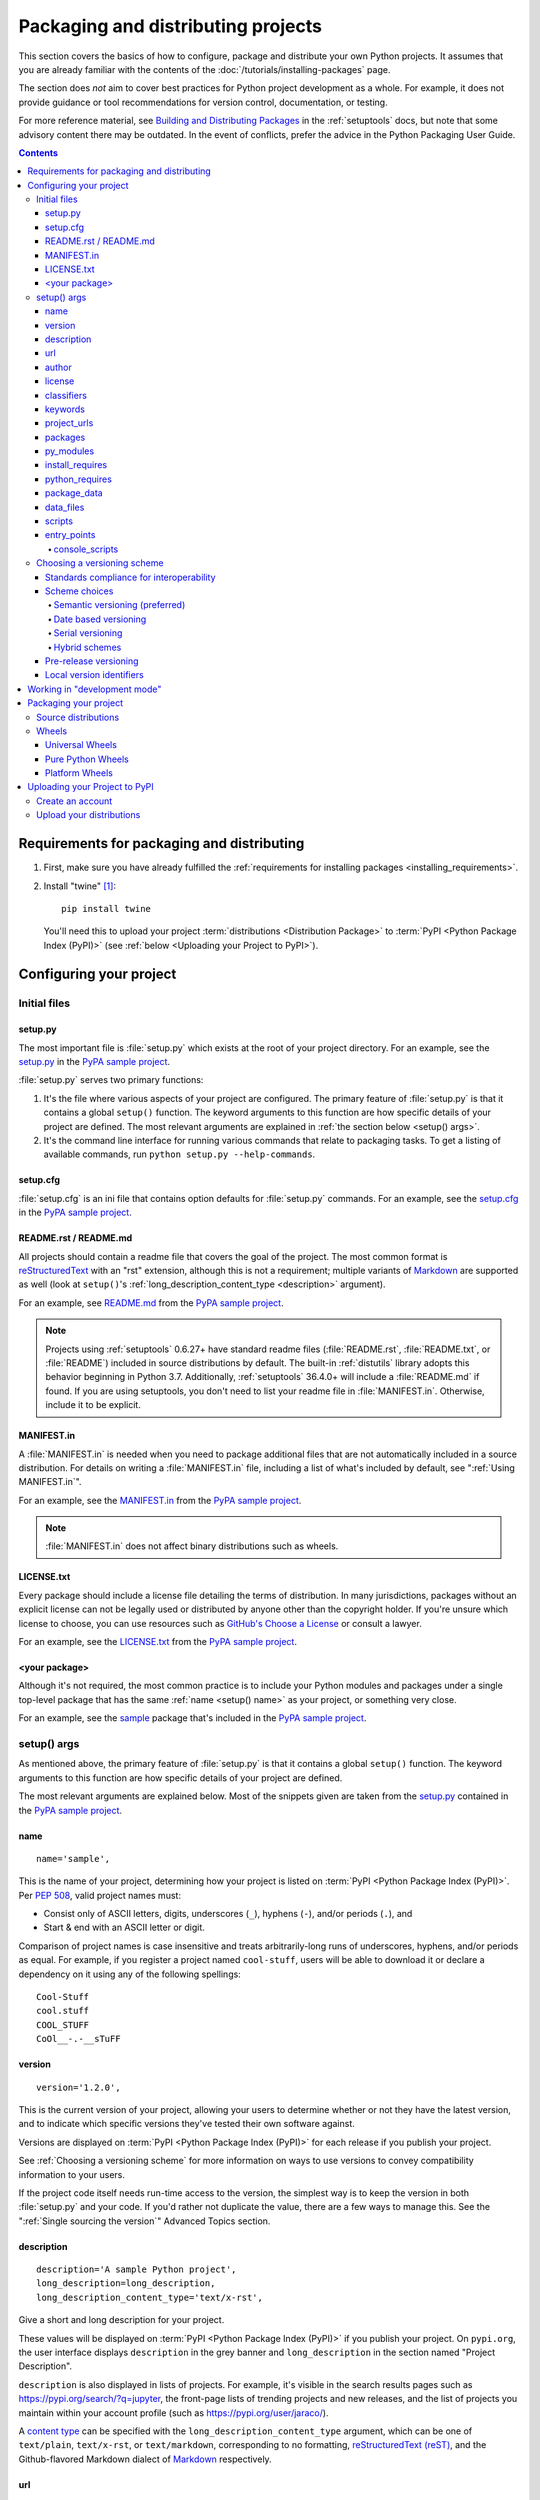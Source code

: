 .. _distributing-packages:

===================================
Packaging and distributing projects
===================================

This section covers the basics of how to configure, package and distribute your
own Python projects.  It assumes that you are already familiar with the contents
of the :doc:`/tutorials/installing-packages` page.

The section does *not* aim to cover best practices for Python project
development as a whole.  For example, it does not provide guidance or tool
recommendations for version control, documentation, or testing.

For more reference material, see `Building and Distributing Packages
<https://setuptools.readthedocs.io/en/latest/setuptools.html>`_ in the
:ref:`setuptools` docs, but note that some advisory content there may be
outdated. In the event of conflicts, prefer the advice in the Python
Packaging User Guide.

.. contents:: Contents
   :local:


Requirements for packaging and distributing
===========================================

1. First, make sure you have already fulfilled the :ref:`requirements for
   installing packages <installing_requirements>`.

2. Install "twine" [1]_:

   ::

    pip install twine

   You'll need this to upload your project :term:`distributions <Distribution
   Package>` to :term:`PyPI <Python Package Index (PyPI)>` (see :ref:`below
   <Uploading your Project to PyPI>`).


Configuring your project
========================


Initial files
-------------

setup.py
~~~~~~~~

The most important file is :file:`setup.py` which exists at the root of your
project directory. For an example, see the `setup.py
<https://github.com/pypa/sampleproject/blob/master/setup.py>`_ in the `PyPA
sample project <https://github.com/pypa/sampleproject>`_.

:file:`setup.py` serves two primary functions:

1. It's the file where various aspects of your project are configured. The
   primary feature of :file:`setup.py` is that it contains a global ``setup()``
   function.  The keyword arguments to this function are how specific details
   of your project are defined.  The most relevant arguments are explained in
   :ref:`the section below <setup() args>`.

2. It's the command line interface for running various commands that
   relate to packaging tasks. To get a listing of available commands, run
   ``python setup.py --help-commands``.


setup.cfg
~~~~~~~~~

:file:`setup.cfg` is an ini file that contains option defaults for
:file:`setup.py` commands.  For an example, see the `setup.cfg
<https://github.com/pypa/sampleproject/blob/master/setup.cfg>`_ in the `PyPA
sample project <https://github.com/pypa/sampleproject>`_.


README.rst / README.md
~~~~~~~~~~~~~~~~~~~~~~

All projects should contain a readme file that covers the goal of the project.
The most common format is `reStructuredText
<http://docutils.sourceforge.net/rst.html>`_ with an "rst" extension, although
this is not a requirement; multiple variants of `Markdown
<https://daringfireball.net/projects/markdown/>`_ are supported as well (look
at ``setup()``'s :ref:`long_description_content_type <description>` argument).

For an example, see `README.md
<https://github.com/pypa/sampleproject/blob/master/README.md>`_ from the `PyPA
sample project <https://github.com/pypa/sampleproject>`_.

.. note:: Projects using :ref:`setuptools` 0.6.27+ have standard readme files
   (:file:`README.rst`, :file:`README.txt`, or :file:`README`) included in
   source distributions by default. The built-in :ref:`distutils` library adopts
   this behavior beginning in Python 3.7. Additionally, :ref:`setuptools`
   36.4.0+ will include a :file:`README.md` if found. If you are using
   setuptools, you don't need to list your readme file in :file:`MANIFEST.in`.
   Otherwise, include it to be explicit.

MANIFEST.in
~~~~~~~~~~~

A :file:`MANIFEST.in` is needed when you need to package additional files that
are not automatically included in a source distribution.  For details on
writing a :file:`MANIFEST.in` file, including a list of what's included by
default, see ":ref:`Using MANIFEST.in`".

For an example, see the `MANIFEST.in
<https://github.com/pypa/sampleproject/blob/master/MANIFEST.in>`_ from the `PyPA
sample project <https://github.com/pypa/sampleproject>`_.

.. note:: :file:`MANIFEST.in` does not affect binary distributions such as wheels.

LICENSE.txt
~~~~~~~~~~~

Every package should include a license file detailing the terms of
distribution. In many jurisdictions, packages without an explicit license can
not be legally used or distributed by anyone other than the copyright holder.
If you're unsure which license to choose, you can use resources such as
`GitHub's Choose a License <https://choosealicense.com/>`_ or consult a lawyer.

For an example, see the `LICENSE.txt
<https://github.com/pypa/sampleproject/blob/master/LICENSE.txt>`_ from the `PyPA
sample project <https://github.com/pypa/sampleproject>`_.

<your package>
~~~~~~~~~~~~~~

Although it's not required, the most common practice is to include your
Python modules and packages under a single top-level package that has the same
:ref:`name <setup() name>` as your project, or something very close.

For an example, see the `sample
<https://github.com/pypa/sampleproject/tree/master/src/sample>`_ package that's
included in the `PyPA sample project <https://github.com/pypa/sampleproject>`_.


.. _`setup() args`:

setup() args
------------

As mentioned above, the primary feature of :file:`setup.py` is that it contains
a global ``setup()`` function.  The keyword arguments to this function are how
specific details of your project are defined.

The most relevant arguments are explained below. Most of the snippets given are
taken from the `setup.py
<https://github.com/pypa/sampleproject/blob/master/setup.py>`_ contained in the
`PyPA sample project <https://github.com/pypa/sampleproject>`_.


.. _`setup() name`:

name
~~~~

::

  name='sample',

This is the name of your project, determining how your project is listed on
:term:`PyPI <Python Package Index (PyPI)>`.  Per :pep:`508`, valid project
names must:

- Consist only of ASCII letters, digits, underscores (``_``), hyphens (``-``),
  and/or periods (``.``), and
- Start & end with an ASCII letter or digit.

Comparison of project names is case insensitive and treats arbitrarily-long
runs of underscores, hyphens, and/or periods as equal.  For example, if you
register a project named ``cool-stuff``, users will be able to download it or
declare a dependency on it using any of the following spellings::

    Cool-Stuff
    cool.stuff
    COOL_STUFF
    CoOl__-.-__sTuFF


version
~~~~~~~

::

  version='1.2.0',

This is the current version of your project, allowing your users to determine whether or not
they have the latest version, and to indicate which specific versions they've tested their own
software against.

Versions are displayed on :term:`PyPI <Python Package Index (PyPI)>` for each release if you
publish your project.

See :ref:`Choosing a versioning scheme` for more information on ways to use versions to convey
compatibility information to your users.

If the project code itself needs run-time access to the version, the simplest
way is to keep the version in both :file:`setup.py` and your code. If you'd
rather not duplicate the value, there are a few ways to manage this. See the
":ref:`Single sourcing the version`" Advanced Topics section.

.. _`description`:

description
~~~~~~~~~~~

::

  description='A sample Python project',
  long_description=long_description,
  long_description_content_type='text/x-rst',

Give a short and long description for your project.

These values will be displayed on :term:`PyPI <Python Package Index (PyPI)>`
if you publish your project. On ``pypi.org``, the user interface displays
``description`` in the grey banner and ``long_description`` in the section
named "Project Description".

``description`` is also displayed in lists of projects. For example, it's
visible in the search results pages such as https://pypi.org/search/?q=jupyter,
the front-page lists of trending projects and new releases, and the list of
projects you maintain within your account profile (such as
https://pypi.org/user/jaraco/).

A `content type
<https://packaging.python.org/specifications/core-metadata/#description-content-type-optional>`_
can be specified with the ``long_description_content_type`` argument, which can
be one of ``text/plain``, ``text/x-rst``, or ``text/markdown``, corresponding
to no formatting, `reStructuredText (reST)
<http://docutils.sourceforge.net/docs/ref/rst/restructuredtext.html#reference-names>`_,
and the Github-flavored Markdown dialect of `Markdown
<https://daringfireball.net/projects/markdown/>`_ respectively.

url
~~~

::

  url='https://github.com/pypa/sampleproject',


Give a homepage URL for your project.


author
~~~~~~

::

  author='A. Random Developer',
  author_email='author@example.com',

Provide details about the author.


license
~~~~~~~

::

  license='MIT',

The ``license`` argument doesn't have to indicate the license under
which your package is being released, although you may optionally do
so if you want.  If you're using a standard, well-known license, then
your main indication can and should be via the ``classifiers``
argument. Classifiers exist for all major open-source licenses.

The "license" argument is more typically used to indicate differences
from well-known licenses, or to include your own, unique license. As a
general rule, it's a good idea to use a standard, well-known license,
both to avoid confusion and because some organizations avoid software
whose license is unapproved.


classifiers
~~~~~~~~~~~

::

  classifiers=[
      # How mature is this project? Common values are
      #   3 - Alpha
      #   4 - Beta
      #   5 - Production/Stable
      'Development Status :: 3 - Alpha',

      # Indicate who your project is intended for
      'Intended Audience :: Developers',
      'Topic :: Software Development :: Build Tools',

      # Pick your license as you wish (should match "license" above)
       'License :: OSI Approved :: MIT License',

      # Specify the Python versions you support here. In particular, ensure
      # that you indicate whether you support Python 2, Python 3 or both.
      'Programming Language :: Python :: 2',
      'Programming Language :: Python :: 2.6',
      'Programming Language :: Python :: 2.7',
      'Programming Language :: Python :: 3',
      'Programming Language :: Python :: 3.2',
      'Programming Language :: Python :: 3.3',
      'Programming Language :: Python :: 3.4',
  ],

Provide a list of classifiers that categorize your project. For a full listing,
see https://pypi.org/classifiers/.

Although the list of classifiers is often used to declare what Python versions
a project supports, this information is only used for searching & browsing
projects on PyPI, not for installing projects.  To actually restrict what
Python versions a project can be installed on, use the :ref:`python_requires`
argument.


keywords
~~~~~~~~

::

  keywords='sample setuptools development',

List keywords that describe your project.


project_urls
~~~~~~~~~~~~

::

  project_urls={
      'Documentation': 'https://packaging.python.org/tutorials/distributing-packages/',
      'Funding': 'https://donate.pypi.org',
      'Say Thanks!': 'http://saythanks.io/to/example',
      'Source': 'https://github.com/pypa/sampleproject/',
      'Tracker': 'https://github.com/pypa/sampleproject/issues',
  },

List additional relevant URLs about your project. This is the place to link to
bug trackers, source repositories, or where to support package development.
The string of the key is the exact text that will be displayed on PyPI.


packages
~~~~~~~~

::

  packages=find_packages(include=['sample', 'sample.*']),

Set ``packages`` to a list of all :term:`packages <Import Package>` in your
project, including their subpackages, sub-subpackages, etc.  Although the
packages can be listed manually, ``setuptools.find_packages()`` finds them
automatically.  Use the ``include`` keyword argument to find only the given
packages.  Use the ``exclude`` keyword argument to omit packages that are not
intended to be released and installed.


py_modules
~~~~~~~~~~

::

    py_modules=["six"],

If your project contains any single-file Python modules that aren't part of a
package, set ``py_modules`` to a list of the names of the modules (minus the
``.py`` extension) in order to make :ref:`setuptools` aware of them.


install_requires
~~~~~~~~~~~~~~~~

::

 install_requires=['peppercorn'],

"install_requires" should be used to specify what dependencies a project
minimally needs to run. When the project is installed by :ref:`pip`, this is the
specification that is used to install its dependencies.

For more on using "install_requires" see :ref:`install_requires vs Requirements files`.


.. _python_requires:

python_requires
~~~~~~~~~~~~~~~

If your project only runs on certain Python versions, setting the
``python_requires`` argument to the appropriate :pep:`440` version specifier
string will prevent :ref:`pip` from installing the project on other Python
versions.  For example, if your package is for Python 3+ only, write::

    python_requires='>=3',

If your package is for Python 3.3 and up but you're not willing to commit to
Python 4 support yet, write::

    python_requires='~=3.3',

If your package is for Python 2.6, 2.7, and all versions of Python 3 starting
with 3.3, write::

    python_requires='>=2.6, !=3.0.*, !=3.1.*, !=3.2.*, <4',

And so on.

.. note::

    Support for this feature is relatively recent.  Your project's source
    distributions and wheels (see :ref:`Packaging Your Project`) must be built
    using at least version 24.2.0 of :ref:`setuptools` in order for the
    ``python_requires`` argument to be recognized and the appropriate metadata
    generated.

    In addition, only versions 9.0.0 and higher of :ref:`pip` recognize the
    ``python_requires`` metadata.  Users with earlier versions of pip will be
    able to download & install projects on any Python version regardless of the
    projects' ``python_requires`` values.


.. _`Package Data`:

package_data
~~~~~~~~~~~~

::

 package_data={
     'sample': ['package_data.dat'],
 },


Often, additional files need to be installed into a :term:`package <Import
Package>`. These files are often data that’s closely related to the package’s
implementation, or text files containing documentation that might be of interest
to programmers using the package. These files are called "package data".

The value must be a mapping from package name to a list of relative path names
that should be copied into the package. The paths are interpreted as relative to
the directory containing the package.

For more information, see `Including Data Files
<https://setuptools.readthedocs.io/en/latest/userguide/datafiles.html>`_
from the `setuptools docs <https://setuptools.readthedocs.io>`_ or :ref:`Using
package data` in this guide.


.. _`Data Files`:

data_files
~~~~~~~~~~

::

    data_files=[('my_data', ['data/data_file'])],

Although configuring :ref:`Package Data` is sufficient for most needs, in some
cases you may need to place data files *outside* of your :term:`packages
<Import Package>`.  The ``data_files`` directive allows you to do that.
It is mostly useful if you need to install files which are used by other
programs, which may be unaware of Python packages.

Each ``(directory, files)`` pair in the sequence specifies the installation
directory and the files to install there. The ``directory`` must be a relative
path (although this may change in the future, see
`wheel Issue #92 <https://github.com/pypa/wheel/issues/92>`_).
and it is interpreted relative to the installation prefix
(Python’s ``sys.prefix`` for a default installation;
``site.USER_BASE`` for a user installation).
Each file name in ``files`` is interpreted relative to the :file:`setup.py`
script at the top of the project source distribution.

For more information see the distutils section on `Installing Additional Files
<http://docs.python.org/3/distutils/setupscript.html#installing-additional-files>`_.

.. note::

  When installing packages as egg, ``data_files`` is not supported.
  So, if your project uses :ref:`setuptools`, you must use ``pip``
  to install it. Alternatively, if you must use ``python setup.py``,
  then you need to pass the ``--old-and-unmanageable`` option.


scripts
~~~~~~~

Although ``setup()`` supports a `scripts
<http://docs.python.org/3/distutils/setupscript.html#installing-scripts>`_
keyword for pointing to pre-made scripts to install, the recommended approach to
achieve cross-platform compatibility is to use :ref:`console_scripts` entry
points (see below).

entry_points
~~~~~~~~~~~~

::

  entry_points={
    ...
  },


Use this keyword to specify any plugins that your project provides for any named
entry points that may be defined by your project or others that you depend on.

For more information, see the section on `Dynamic Discovery of Services and
Plugins
<https://setuptools.readthedocs.io/en/latest/setuptools.html#dynamic-discovery-of-services-and-plugins>`_
from the :ref:`setuptools` docs.

The most commonly used entry point is "console_scripts" (see below).

.. _`console_scripts`:

console_scripts
***************

::

  entry_points={
      'console_scripts': [
          'sample=sample:main',
      ],
  },

Use "console_script" `entry points
<https://setuptools.readthedocs.io/en/latest/setuptools.html#dynamic-discovery-of-services-and-plugins>`_
to register your script interfaces. You can then let the toolchain handle the
work of turning these interfaces into actual scripts [2]_.  The scripts will be
generated during the install of your :term:`distribution <Distribution
Package>`.

For more information, see `Automatic Script Creation
<https://setuptools.readthedocs.io/en/latest/setuptools.html#automatic-script-creation>`_
from the `setuptools docs <https://setuptools.readthedocs.io>`_.

.. _`Choosing a versioning scheme`:

Choosing a versioning scheme
----------------------------

Standards compliance for interoperability
~~~~~~~~~~~~~~~~~~~~~~~~~~~~~~~~~~~~~~~~~

Different Python projects may use different versioning schemes based on the needs of that
particular project, but all of them are required to comply with the flexible :pep:`public version
scheme <440#public-version-identifiers>` specified
in :pep:`440` in order to be supported in tools and libraries like ``pip``
and ``setuptools``.

Here are some examples of compliant version numbers::

  1.2.0.dev1  # Development release
  1.2.0a1     # Alpha Release
  1.2.0b1     # Beta Release
  1.2.0rc1    # Release Candidate
  1.2.0       # Final Release
  1.2.0.post1 # Post Release
  15.10       # Date based release
  23          # Serial release

To further accommodate historical variations in approaches to version numbering,
:pep:`440` also defines a comprehensive technique for :pep:`version
normalisation <440#normalization>` that maps
variant spellings of different version numbers to a standardised canonical form.

Scheme choices
~~~~~~~~~~~~~~

Semantic versioning (preferred)
*******************************

For new projects, the recommended versioning scheme is based on `Semantic Versioning
<http://semver.org>`_, but adopts a different approach to handling pre-releases and
build metadata.

The essence of semantic versioning is a 3-part MAJOR.MINOR.MAINTENANCE numbering scheme,
where the project author increments:

1. MAJOR version when they make incompatible API changes,
2. MINOR version when they add functionality in a backwards-compatible manner, and
3. MAINTENANCE version when they make backwards-compatible bug fixes.

Adopting this approach as a project author allows users to make use of :pep:`"compatible release"
<440#compatible-release>` specifiers, where
``name ~= X.Y`` requires at least release X.Y, but also allows any later release with
a matching MAJOR version.

Python projects adopting semantic versioning should abide by clauses 1-8 of the
`Semantic Versioning 2.0.0 specification <http://semver.org>`_.

Date based versioning
*********************

Semantic versioning is not a suitable choice for all projects, such as those with a regular
time based release cadence and a deprecation process that provides warnings for a number of
releases prior to removal of a feature.

A key advantage of date based versioning is that it is straightforward to tell how old the
base feature set of a particular release is given just the version number.

Version numbers for date based projects typically take the form of YEAR.MONTH (for example,
``12.04``, ``15.10``).

Serial versioning
*****************

This is the simplest possible versioning scheme, and consists of a single number which is
incremented every release.

While serial versioning is very easy to manage as a developer, it is the hardest to track
as an end user, as serial version numbers convey little or no information regarding API
backwards compatibility.

Hybrid schemes
**************

Combinations of the above schemes are possible. For example, a project may combine date
based versioning with serial versioning to create a YEAR.SERIAL numbering scheme that
readily conveys the approximate age of a release, but doesn't otherwise commit to a particular
release cadence within the year.

Pre-release versioning
~~~~~~~~~~~~~~~~~~~~~~

Regardless of the base versioning scheme, pre-releases for a given final release may be
published as:

* zero or more dev releases (denoted with a ".devN" suffix)
* zero or more alpha releases (denoted with a ".aN" suffix)
* zero or more beta releases (denoted with a ".bN" suffix)
* zero or more release candidates (denoted with a ".rcN" suffix)

``pip`` and other modern Python package installers ignore pre-releases by default when
deciding which versions of dependencies to install.


Local version identifiers
~~~~~~~~~~~~~~~~~~~~~~~~~

Public version identifiers are designed to support distribution via
:term:`PyPI <Python Package Index (PyPI)>`. Python's software distribution tools also support
the notion of a :pep:`local version identifier
<440#local-version-identifiers>`, which can be used to
identify local development builds not intended for publication, or modified variants of a release
maintained by a redistributor.

A local version identifier takes the form ``<public version identifier>+<local version label>``.
For example::

   1.2.0.dev1+hg.5.b11e5e6f0b0b  # 5th VCS commmit since 1.2.0.dev1 release
   1.2.1+fedora.4                # Package with downstream Fedora patches applied


Working in "development mode"
=============================

Although not required, it's common to locally install your project in "editable"
or "develop" mode while you're working on it.  This allows your project to be
both installed and editable in project form.

Assuming you're in the root of your project directory, then run:

::

 pip install -e .


Although somewhat cryptic, ``-e`` is short for ``--editable``, and ``.`` refers
to the current working directory, so together, it means to install the current
directory (i.e. your project) in editable mode.  This will also install any
dependencies declared with "install_requires" and any scripts declared with
"console_scripts".  Dependencies will be installed in the usual, non-editable mode.

It's fairly common to also want to install some of your dependencies in editable
mode as well. For example, supposing your project requires "foo" and "bar", but
you want "bar" installed from VCS in editable mode, then you could construct a
requirements file like so::

  -e .
  -e git+https://somerepo/bar.git#egg=bar

The first line says to install your project and any dependencies. The second
line overrides the "bar" dependency, such that it's fulfilled from VCS, not
PyPI.

If, however, you want "bar" installed from a local directory in editable mode, the requirements file should look like this, with the local paths at the top of the file::

  -e /path/to/project/bar
  -e .

Otherwise, the dependency will be fulfilled from PyPI, due to the installation order of the requirements file.  For more on requirements files, see the :ref:`Requirements File
<pip:Requirements Files>` section in the pip docs.  For more on VCS installs,
see the :ref:`VCS Support <pip:VCS Support>` section of the pip docs.

Lastly, if you don't want to install any dependencies at all, you can run::

   pip install -e . --no-deps


For more information, see the `Development Mode
<https://setuptools.readthedocs.io/en/latest/setuptools.html#development-mode>`_ section
of the `setuptools docs <https://setuptools.readthedocs.io>`_.

.. _`Packaging your project`:

Packaging your project
======================

To have your project installable from a :term:`Package Index` like :term:`PyPI
<Python Package Index (PyPI)>`, you'll need to create a :term:`Distribution
<Distribution Package>` (aka ":term:`Package <Distribution Package>`") for your
project.



Source distributions
--------------------

Minimally, you should create a :term:`Source Distribution <Source Distribution (or
"sdist")>`:

::

 python setup.py sdist


A "source distribution" is unbuilt (i.e. it's not a :term:`Built
Distribution`), and requires a build step when installed by pip.  Even if the
distribution is pure Python (i.e. contains no extensions), it still involves a
build step to build out the installation metadata from :file:`setup.py`.


Wheels
------

You should also create a wheel for your project. A wheel is a :term:`built
package <Built Distribution>` that can be installed without needing to go
through the "build" process. Installing wheels is substantially faster for the
end user than installing from a source distribution.

If your project is pure Python (i.e. contains no compiled extensions) and
natively supports both Python 2 and 3, then you'll be creating what's called a
:ref:`*Universal Wheel* (see section below) <Universal Wheels>`.

If your project is pure Python but does not natively support both Python 2 and
3, then you'll be creating a :ref:`"Pure Python Wheel" (see section below) <Pure
Python Wheels>`.

If your project contains compiled extensions, then you'll be creating what's
called a :ref:`*Platform Wheel* (see section below) <Platform Wheels>`.

Before you can build wheels for your project, you'll need to install the
``wheel`` package:

.. code-block:: text

  pip install wheel


.. _`Universal Wheels`:

Universal Wheels
~~~~~~~~~~~~~~~~

*Universal Wheels* are wheels that are pure Python (i.e. contain no compiled
extensions) and support Python 2 and 3. This is a wheel that can be installed
anywhere by :ref:`pip`.

To build the wheel:

.. code-block:: text

  python setup.py bdist_wheel --universal

You can also permanently set the ``--universal`` flag in :file:`setup.cfg`:

.. code-block:: text

  [bdist_wheel]
  universal=1

Only use the ``--universal`` setting, if:

1. Your project runs on Python 2 and 3 with no changes (i.e. it does not
   require 2to3).
2. Your project does not have any C extensions.

Beware that ``bdist_wheel`` does not currently have any checks to warn if you
use the setting inappropriately.

If your project has optional C extensions, it is recommended not to publish a
universal wheel, because pip will prefer the wheel over a source installation,
and prevent the possibility of building the extension.


.. _`Pure Python Wheels`:

Pure Python Wheels
~~~~~~~~~~~~~~~~~~

*Pure Python Wheels* that are not "universal" are wheels that are pure Python
(i.e. contain no compiled extensions), but don't natively support both Python 2
and 3.

To build the wheel:

::

 python setup.py bdist_wheel


``bdist_wheel`` will detect that the code is pure Python, and build a wheel
that's named such that it's usable on any Python installation with the same
major version (Python 2 or Python 3) as the version you used to build the
wheel.  For details on the naming of wheel files, see :pep:`425`.

If your code supports both Python 2 and 3, but with different code (e.g., you
use `"2to3" <https://docs.python.org/2/library/2to3.html>`_) you can run
``setup.py bdist_wheel`` twice, once with Python 2 and once with Python 3. This
will produce wheels for each version.



.. _`Platform Wheels`:

Platform Wheels
~~~~~~~~~~~~~~~

*Platform Wheels* are wheels that are specific to a certain platform like Linux,
macOS, or Windows, usually due to containing compiled extensions.

To build the wheel:

::

 python setup.py bdist_wheel


:command:`bdist_wheel` will detect that the code is not pure Python, and build
a wheel that's named such that it's only usable on the platform that it was
built on. For details on the naming of wheel files, see :pep:`425`.

.. note::

  :term:`PyPI <Python Package Index (PyPI)>` currently supports uploads of
  platform wheels for Windows, macOS, and the multi-distro ``manylinux1`` ABI.
  Details of the latter are defined in :pep:`513`.


.. _`Uploading your Project to PyPI`:

Uploading your Project to PyPI
==============================

When you ran the command to create your distribution, a new directory ``dist/``
was created under your project's root directory. That's where you'll find your
distribution file(s) to upload.

.. note:: These files are only created when you run the command to create your
  distribution. This means that any time you change the source of your project
  or the configuration in your :file:`setup.py` file, you will need to rebuild
  these files again before you can distribute the changes to PyPI.

.. note:: Before releasing on main PyPI repo, you might prefer
  training with the `PyPI test site <https://test.pypi.org/>`_ which
  is cleaned on a semi regular basis. See :ref:`using-test-pypi` on
  how to setup your configuration in order to use it.

.. warning:: In other resources you may encounter references to using
  ``python setup.py register`` and ``python setup.py upload``. These methods
  of registering and uploading a package are **strongly discouraged** as it may
  use a plaintext HTTP or unverified HTTPS connection on some Python versions,
  allowing your username and password to be intercepted during transmission.

.. tip:: The reStructuredText parser used on PyPI is **not** Sphinx!
  Furthermore, to ensure safety of all users, certain kinds of URLs and
  directives are forbidden or stripped out (e.g., the ``.. raw::``
  directive). **Before** trying to upload your distribution, you should check
  to see if your brief / long descriptions provided in :file:`setup.py` are
  valid.  You can do this by following the instructions for the
  `pypa/readme_renderer <https://github.com/pypa/readme_renderer>`_ tool.

Create an account
-----------------

First, you need a :term:`PyPI <Python Package Index (PyPI)>` user account. You
can create an account
`using the form on the PyPI website <https://pypi.org/account/register/>`_.

Now you'll create a PyPI `API token`_ so you will be able to securely upload
your project.

Go to https://pypi.org/manage/account/#api-tokens and create a new
`API token`_; don't limit its scope to a particular project, since you
are creating a new project.

**Don't close the page until you have copied and saved the token — you
won't see that token again.**

.. Note:: To avoid having to copy and paste the token every time you
  upload, you can create a :file:`$HOME/.pypirc` file:

  .. code-block:: text

    [pypi]
    username = __token__
    password = <the token value, including the `pypi-` prefix>

  **Be aware that this stores your token in plaintext.**

  For more details, see the :ref:`specification <pypirc>` for :file:`.pypirc`.

.. _register-your-project:
.. _API token: https://pypi.org/help/#apitoken

Upload your distributions
-------------------------

Once you have an account you can upload your distributions to
:term:`PyPI <Python Package Index (PyPI)>` using :ref:`twine`.

The process for uploading a release is the same regardless of whether
or not the project already exists on PyPI - if it doesn't exist yet,
it will be automatically created when the first release is uploaded.

For the second and subsequent releases, PyPI only requires that the
version number of the new release differ from any previous releases.

.. code-block:: text

    twine upload dist/*

You can see if your package has successfully uploaded by navigating to the URL
``https://pypi.org/project/<sampleproject>`` where ``sampleproject`` is
the name of your project that you uploaded. It may take a minute or two for
your project to appear on the site.

----

.. [1] Depending on your platform, this may require root or Administrator
       access. :ref:`pip` is currently considering changing this by `making user
       installs the default behavior
       <https://github.com/pypa/pip/issues/1668>`_.


.. [2] Specifically, the "console_script" approach generates ``.exe`` files on
       Windows, which are necessary because the OS special-cases ``.exe`` files.
       Script-execution features like ``PATHEXT`` and the :pep:`Python Launcher for
       Windows <397>` allow scripts to
       be used in many cases, but not all.
